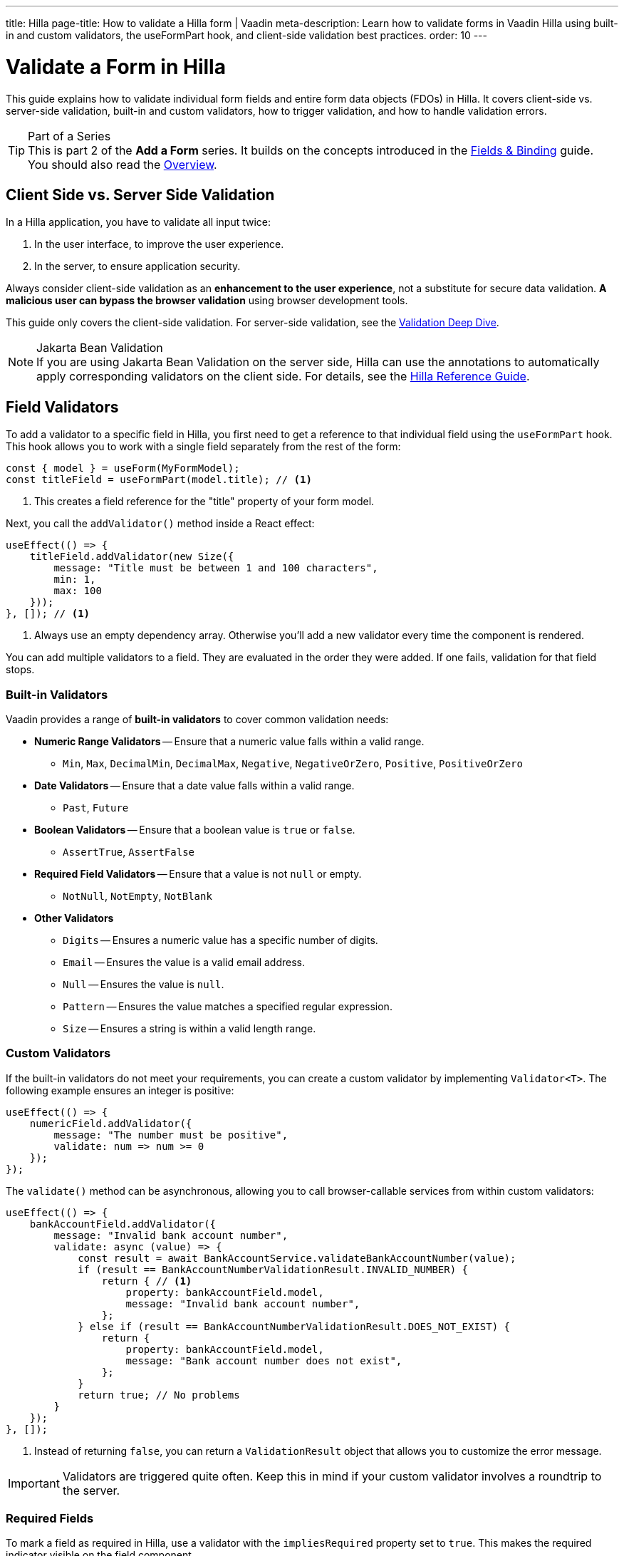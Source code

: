---
title: Hilla
page-title: How to validate a Hilla form | Vaadin
meta-description: Learn how to validate forms in Vaadin Hilla using built-in and custom validators, the useFormPart hook, and client-side validation best practices.
order: 10
---


= Validate a Form in Hilla
:toclevels: 2

This guide explains how to validate individual form fields and entire form data objects (FDOs) in Hilla. It covers client-side vs. server-side validation, built-in and custom validators, how to trigger validation, and how to handle validation errors.

.Part of a Series
[TIP]
This is part 2 of the *Add a Form* series. It builds on the concepts introduced in the <<../fields-and-binding/hilla#,Fields & Binding>> guide. You should also read the <<.#,Overview>>.


== Client Side vs. Server Side Validation

In a Hilla application, you have to validate all input twice:

1. In the user interface, to improve the user experience.
2. In the server, to ensure application security.

Always consider client-side validation as an *enhancement to the user experience*, not a substitute for secure data validation. *A malicious user can bypass the browser validation* using browser development tools.

This guide only covers the client-side validation. For server-side validation, see the <</building-apps/forms-data/consistency/validation#,Validation Deep Dive>>.

.Jakarta Bean Validation
[NOTE]
If you are using Jakarta Bean Validation on the server side, Hilla can use the annotations to automatically apply corresponding validators on the client side. For details, see the <<{articles}/hilla/guides/forms/binder-validation#,Hilla Reference Guide>>.


== Field Validators

To add a validator to a specific field in Hilla, you first need to get a reference to that individual field using the `useFormPart` hook. This hook allows you to work with a single field separately from the rest of the form:

[source,typescript]
----
const { model } = useForm(MyFormModel);
const titleField = useFormPart(model.title); // <1>
----
<1> This creates a field reference for the "title" property of your form model.

Next, you call the `addValidator()` method inside a React effect:

[source,typescript]
----
useEffect(() => {
    titleField.addValidator(new Size({
        message: "Title must be between 1 and 100 characters",
        min: 1,
        max: 100
    }));
}, []); // <1>
----
<1> Always use an empty dependency array. Otherwise you'll add a new validator every time the component is rendered.

You can add multiple validators to a field. They are evaluated in the order they were added. If one fails, validation for that field stops.


=== Built-in Validators

Vaadin provides a range of *built-in validators* to cover common validation needs:

* *Numeric Range Validators* -- Ensure that a numeric value falls within a valid range.
  - `Min`, `Max`, `DecimalMin`, `DecimalMax`, `Negative`, `NegativeOrZero`, `Positive`, `PositiveOrZero`

* *Date Validators* -- Ensure that a date value falls within a valid range.
  - `Past`, `Future`

* *Boolean Validators* -- Ensure that a boolean value is `true` or `false`.
  - `AssertTrue`, `AssertFalse`

* *Required Field Validators* -- Ensure that a value is not `null` or empty.
  - `NotNull`, `NotEmpty`, `NotBlank`

* *Other Validators*
  - `Digits` -- Ensures a numeric value has a specific number of digits.
  - `Email` -- Ensures the value is a valid email address.
  - `Null` -- Ensures the value is `null`.
  - `Pattern` -- Ensures the value matches a specified regular expression.
  - `Size` -- Ensures a string is within a valid length range.


=== Custom Validators

If the built-in validators do not meet your requirements, you can create a custom validator by implementing [interfacename]`Validator<T>`. The following example ensures an integer is positive:

[source,typescript]
----
useEffect(() => {
    numericField.addValidator({
        message: "The number must be positive",
        validate: num => num >= 0
    });
});
----

The `validate()` method can be asynchronous, allowing you to call browser-callable services from within custom validators:

[source,typescript]
----
useEffect(() => {
    bankAccountField.addValidator({
        message: "Invalid bank account number",
        validate: async (value) => {
            const result = await BankAccountService.validateBankAccountNumber(value);
            if (result == BankAccountNumberValidationResult.INVALID_NUMBER) {
                return { // <1>
                    property: bankAccountField.model,
                    message: "Invalid bank account number",
                };
            } else if (result == BankAccountNumberValidationResult.DOES_NOT_EXIST) {
                return {
                    property: bankAccountField.model,
                    message: "Bank account number does not exist",
                };
            }
            return true; // No problems
        }
    });
}, []);
----
<1> Instead of returning `false`, you can return a `ValidationResult` object that allows you to customize the error message.

[IMPORTANT]
Validators are triggered quite often. Keep this in mind if your custom validator involves a roundtrip to the server.


=== Required Fields

To mark a field as required in Hilla, use a validator with the `impliesRequired` property set to `true`. This makes the required indicator visible on the field component.

The built-in validators `NotNull`, `NotEmpty`, and `NotBlank` all imply that the field is required. For example, here is how you would make a string field required:

[source,typescript]
----
useEffect(() => {
    stringField.addValidator(new NotBlank({
        message: "Please enter value"
    }));
}, []);
----

You can also make custom validators mark the field as required:

[source,typescript]
----
useEffect(() => {
    numericField.addValidator({
        message: "The number must be positive",
        validate: num => num >= 0,
// tag::snippet[]
        impliesRequired: true
// end::snippet[]
    });
}, []);
----


== Form Validators

Whereas field validators validate values of individual fields, form validators *validate the entire FDO*. To add a form validator, use the `addValidator()` method returned by the `useForm` hook:

[source,typescript]
----
const form = useForm(ChangePasswordFormModel);

useEffect(() => {
    form.addValidator({
        message: "The passwords don't match",
        validate: (fdo) => {
            return fdo.newPassword === fdo.confirmPassword;
        }
    });
}, []);
----


== Triggering Validation

Hilla triggers validation automatically whenever a field is updated and when the form is submitted.

Field validation behavior depends on the field's current value. Every field has a default value, which is the value that the field was initialized to. If the field value is equal to its default value, validation is triggered when the field is blurred. If the field value is different from its default value, validation is triggered on every value change even when the field has focus.


=== Manual Validation

Both the `useForm` and `useFormPart` hooks return an asynchronous `validate()` method. The method returns an array of validation errors if any validators fail. 

The following example triggers validation of the entire form:

[source,typescript]
----
const form = useForm(MyFormModel);

const doSomethingThatNeedsValidation = async (): Promise<void> => {
    const result = await form.validate();
    if (result.length > 0) {
        // Handle the errors
        return;
    }
    // No validation errors, proceed with the operation    
}
----

To validate an individual field, call the `validate()` method returned by the `useFormPart` hook.


== Handling Validation Errors

Hilla automatically shows field-level validation errors next to the field in question. However, form-level validation errors must be handled manually.

To handle validation errors manually, the `useForm` and `useFormPart` hooks return several properties that you can use:

`readonly invalid: boolean` :: Whether the form or field has any validation errors.
`readonly ownErrors: ReadonlyArray<ValueError<T>>` :: The validation errors that are related to this particular field or form.
`readonly errors: ReadonlyArray<ValueError<any>>` :: The validation errors that are related to this particular field or form, and all its children.

This example renders all validation errors, regardless of whether they are field or form errors:

[source,tsx]
----
const form = useForm(MyFormModel);
...

<ul>
  {form.errors.map(error => (
    <li>{error.message}</li>
  ))}
</ul>
----

To only render validation errors from form validators, use `ownErrors`:

[source,tsx]
----
const form = useForm(MyFormModel);
...

<ul>
  {form.ownErrors.map(error => (
    <li>{error.message}</li>
  ))}
</ul>
----


